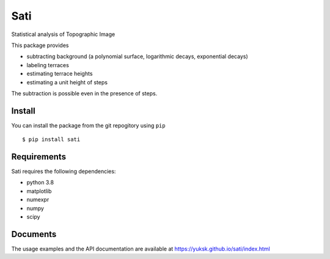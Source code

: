 Sati
====
Statistical analysis of Topographic Image

This package provides

* subtracting background (a polynomial surface, logarithmic decays, exponential decays)
* labeling terraces
* estimating terrace heights
* estimating a unit height of steps

The subtraction is possible even in the presence of steps.

Install
-------
You can install the package from the git repogitory using ``pip``
::

  $ pip install sati

Requirements
------------
Sati requires the following dependencies:

* python 3.8
* matplotlib
* numexpr
* numpy
* scipy

Documents
---------
The usage examples and the API documentation are available at https://yuksk.github.io/sati/index.html


